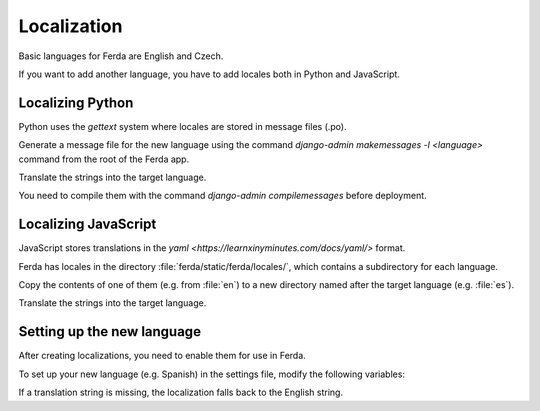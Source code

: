 
Localization
============

Basic languages for Ferda are English and Czech.

If you want to add another language, you have to add locales both in Python
and JavaScript.

Localizing Python
-----------------

Python uses the *gettext* system where locales are stored in message
files (.po).

Generate a message file for the new language using the command
`django-admin makemessages -l <language>` command from the root of the
Ferda app.

Translate the strings into the target language.

You need to compile them with the command `django-admin compilemessages`
before deployment.

Localizing JavaScript
---------------------

JavaScript stores translations in the `yaml
<https://learnxinyminutes.com/docs/yaml/>` format.

Ferda has locales in the directory :file:`ferda/static/ferda/locales/`,
which contains a subdirectory for each language.

Copy the contents of one of them (e.g. from :file:`en`) to a new directory
named after the target language (e.g. :file:`es`).

Translate the strings into the target language.

Setting up the new language
----------------------------

After creating localizations, you need to enable them for use in Ferda.

To set up your new language (e.g. Spanish) in the settings file,
modify the following variables:

.. code-block:: python
   :caption: Localization setting example

   LANGUAGE_CODE = 'es' # the default language
   LANGUAGES = (
       ('en', 'English'),
       ('cs', 'Česky'),
       ('es', 'Español'),
   )

If a translation string is missing, the localization falls back to the English
string.
